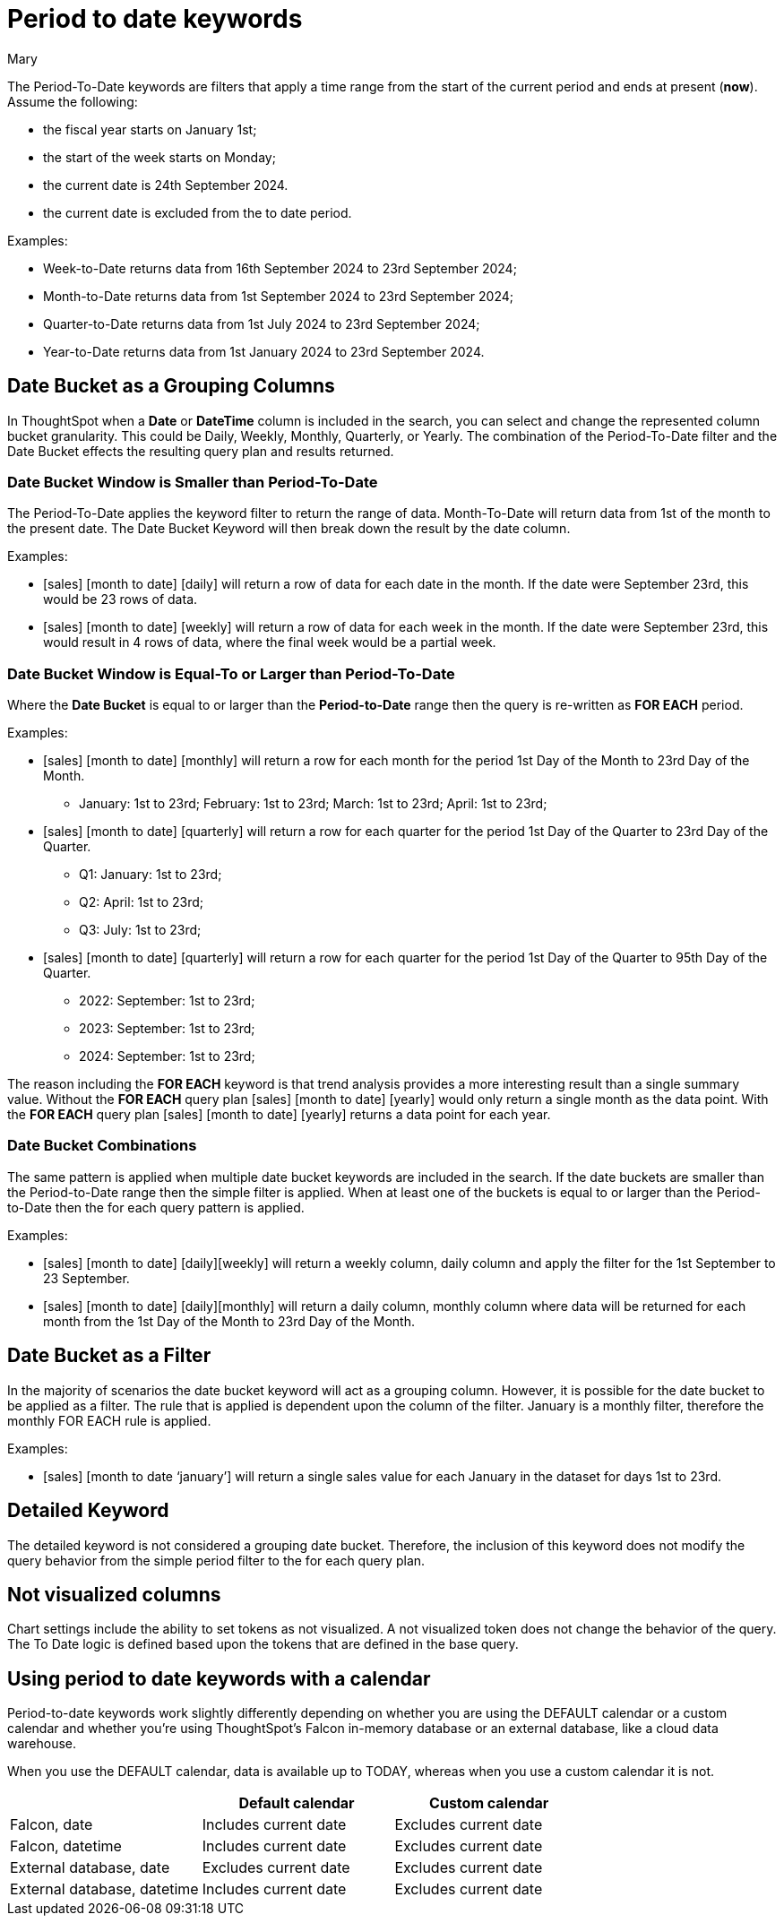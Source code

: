 = Period to date keywords
:last_updated: 11/20/2024
:linkattrs:
:author: Mary
:experimental:
:page-aliases:
:description: Learn how to work with period-to-date keywords.
:jira: SCAL-188158, SCAL-205713 (doc enhancement)


The Period-To-Date keywords are filters that apply a time range from the start of the current period and ends at present (*now*). Assume the following:

* the fiscal year starts on January 1st;
* the start of the week starts on Monday;
* the current date is 24th September 2024.
* the current date is excluded from the to date period.

Examples:

* Week-to-Date returns data from 16th September 2024 to 23rd September 2024;
* Month-to-Date returns data from 1st September 2024 to 23rd September 2024;
* Quarter-to-Date returns data from 1st July 2024 to 23rd September 2024;
* Year-to-Date returns data from 1st January 2024 to 23rd September 2024.

== Date Bucket as a Grouping Columns
In ThoughtSpot when a *Date* or *DateTime* column is included in the search, you can select and change the represented column bucket granularity. This could be Daily, Weekly, Monthly, Quarterly, or Yearly. The combination of the Period-To-Date filter and the Date Bucket effects the resulting query plan and results returned.

=== Date Bucket Window is Smaller than Period-To-Date
The Period-To-Date applies the keyword filter to return the range of data. Month-To-Date will return data from 1st of the month to the present date. The Date Bucket Keyword will then break down the result by the date column.

Examples:

* [sales] [month to date] [daily] will return a row of data for each date in the month. If the date were September 23rd, this would be 23 rows of data.
* [sales] [month to date] [weekly] will return a row of data for each week in the month. If the date were September 23rd, this would result in 4 rows of data, where the final week would be a partial week.

=== Date Bucket Window is Equal-To or Larger than Period-To-Date
Where the *Date Bucket* is equal to or larger than the *Period-to-Date* range then the query is re-written as *FOR EACH* period.

Examples:

* [sales] [month to date] [monthly] will return a row for each month for the period 1st Day of the Month to 23rd Day of the Month.

** January: 1st to 23rd;
February: 1st to 23rd;
March: 1st to 23rd;
April: 1st to 23rd;

* [sales] [month to date] [quarterly] will return a row for each quarter for the period 1st Day of the Quarter to 23rd Day of the Quarter.

** Q1: January: 1st to 23rd;
** Q2: April: 1st to 23rd;
** Q3: July: 1st to 23rd;

* [sales] [month to date] [quarterly] will return a row for each quarter for the period 1st Day of the Quarter to 95th Day of the Quarter.
** 2022: September: 1st to 23rd;
** 2023: September: 1st to 23rd;
** 2024: September: 1st to 23rd;

The reason including the *FOR EACH* keyword is that trend analysis provides a more interesting result than a single summary value. Without the *FOR EACH* query plan [sales] [month to date] [yearly] would only return a single month as the data point. With the *FOR EACH* query plan [sales] [month to date] [yearly] returns a data point for each year.

=== Date Bucket Combinations
The same pattern is applied when multiple date bucket keywords are included in the search. If the date buckets are smaller than the Period-to-Date range then the simple filter is applied. When at least one of the buckets is equal to or larger than the Period-to-Date then the for each query pattern is applied.

Examples:

* [sales] [month to date] [daily][weekly] will return a weekly column, daily column and apply the filter for the 1st September to 23 September.
* [sales] [month to date] [daily][monthly] will return a daily column, monthly column where data will be returned for each month from the 1st Day of the Month to 23rd Day of the Month.


== Date Bucket as a Filter
In the majority of scenarios the date bucket keyword will act as a grouping column. However, it is possible for the date bucket to be applied as a filter. The rule that is applied is dependent upon the column of the filter. January is a monthly filter, therefore the monthly FOR EACH rule is applied.

Examples:

* [sales] [month to date ‘january’] will return a single sales value for each January in the dataset for days 1st to 23rd.



////
The following period *_to date_* keywords exist:

- week to date
- month to date
- quarter to date
- year to date

== Behaviors

These filters have two behaviors that depend upon how they are used in conjunction with other date keywords. These secondary keywords are considered triggers, because they trigger a change in behavior of the *_to date_* keyword.

=== For each period

When a *_to date_* keyword is used in combination with a secondary date keyword at the same grain or higher, then the behavior is modified to  a FOR EACH period.

=== Current period

If no secondary date keyword is included in the query or the secondary date keyword is at a lower grain, then a filter for the CURRENT PERIOD is applied.


|===
| |Daily|Weekly|Monthly|Quarterly|Yearly

|Week to date
|_Current period_
|_FOR EACH PERIOD_

Less than or equal to day number of week


|_FOR EACH PERIOD_

FOR EACH PERIOD

Equal to week of month

AND

Less than or equal to day number of week

|_FOR EACH PERIOD_

Equal to week of quarter

AND

Less than or equal to day number of week

|_FOR EACH PERIOD_ 

Equal to week of year


AND

Less than or equal to day number of week


|Month to date
|_Current period_
|_Current period_
|_FOR EACH PERIOD_ 

Less than or equal to day number of month

|_FOR EACH PERIOD_ 

Equal to month of quarter

AND

Less than or equal to day number of month
|_FOR EACH PERIOD_ 

Equal to month of year

AND

Less than or equal to day number of month

|Quarter to date
|_Current period_
|_Current period_
|_Current period_
|_FOR EACH PERIOD_ 

Less than or equal to day number of quarter
|_FOR EACH PERIOD_ 

Equal to quarter of year

AND

Less than or equal to day number of quarter
|Year to date
|_Current period_
|_Current period_
|_Current period_
|_Current period_
|_FOR EACH PERIOD_

Less than or equal to day number of year
|===

=== To date filtering rules

* When acting as a filter for the CURRENT PERIOD, this behavior is similar to the behavior of the THIS PERIOD filter. However, there is a notable difference.

** THIS PERIOD is the complete period in question including any future days in the period. 
Whereas CURRENT PERIOD’s maximum boundary is less than TODAY as defined by the ThoughtSpot’s cluster timezone.

* CURRENT Period 

** For ThoughtSpot Cloud connections today are excluded from the boundary (less than today’s date).

** For ThoughtSpot’s Falcon database, today is included in the boundary (less than or equal to today’s date).

* FOR EACH includes today in the boundary (less than or equal to today’s date).

=== Grouping and filtering

In the majority of scenarios the secondary date keyword will act as a grouping column. For example: In the following search, monthly is the secondary date keyword and is acting as a grouping column.

[sales] [month to date] *[monthly]*

A secondary date keyword could also be applied as a filter. The rule that is applied is dependent upon the column of the filter. Example: January is a monthly filter, therefore the monthly FOR EACH rule is applied. 

[sales] [week to date] [‘january’] will return for all the months of January (every year of data):

* the sum of sales as a single value
* for today’s week of the month
* up to and including today’s day of the week

[sales] [month to date] [‘january’] will return for all the months of January (every year of data):

* the sum of sales as a single value
* up to and including today’s day of the month
////


== Detailed Keyword
The detailed keyword is not considered a grouping date bucket. Therefore, the inclusion of this keyword does not modify the query behavior from the simple period filter to the for each query plan.


== Not visualized columns

Chart settings include the ability to set tokens as not visualized. A not visualized token does not change the behavior of the query. The To Date logic is defined based upon the tokens that are defined in the base query.

////
== Examples

=== Current period

[cols="30%,20%,40%", stripes="even", options="header"]
|====================
|Search|Secondary keyword|Example
|[amount] [week to date]  |n/a |Amount of sales for the *current week* (as defined by the calendar) with a transaction date of *less than today*. 
|[amount] [month to date] |n/a  |Amount of sales for the *current month* (as defined by the calendar) with a transaction date of *less than today*.  
|[amount] [quarter to date]  |n/a  |Amount of sales for the *current quarter* (as defined by the calendar) with a transaction date of *less than today*.
|[amount] [year to date]  |n/a  |Amount of sales for the *current year* (as defined by the calendar) with a transaction date of *less than today*.  
|[amount] [week to date] [daily]  |Less than to date period  |Amount of sales for the *current week, broken down by Day* with a transaction date of *less than today*.  
|[amount] [month to date] [daily\|weekly]  |Less than to date period  |Amount of sales for the *current month, broken down by Day\|Week* with a transaction date of *less than today*.
|[amount] [quarter to date] [daily\|weekly\|monthly]   |Less than to date period  |Amount of sales for the *current month, broken down by Day\|Week\|Month\|Quarterly* with a transaction date of *less than today*.
|====================

=== For each period

[cols="30%,20%,40%", stripes="even", options="header"]
|====================
|Search|Secondary keyword|Example
|[amount] [week to date] [weekly] |For each week a|Amount of sales *for each week*, where

- the *transaction date’s day of the week is less than or equal* to today’s day of the week.
Broken down

- By week
|[amount] [week to date] [monthly] |For each month  a|Amount of sales *for each month*, where:

- the *transaction date’s day of the week is less than or equal* to today’s day of the week.

And

- the *transaction date’s week of the month* is *equal to today’s week of the month*.

Broken down

- By monthly

|[amount] [week to date] [quarterly] |For each quarter  a|Amount of sales *for each quarter*, where:

- the *transaction date’s day of the week is less than or equal* to today’s day of the week.

And

- the *transaction date’s week of the quarter* is *equal to today’s week of the quarter*.

Broken down

- By quarter
|[amount] [week to date] [yearly]  |For each year a|Amount of sales *for each year*, where:

- the *transaction date’s day of the week is less than or equal* to today’s day of the week.

And

- the *transaction date’s week of the year* is *equal to today’s week of the year*.

Broken down

- By year
|[amount] [month to date] [monthly]  |For each month  a|Amount of sales *for each month*, where:

- the *transaction date’s day of the month is less than or equal* to today’s day of the month.

Broken down

- By month
|[amount] [month to date] [quarterly] |For each quarter  a|Amount of sales *for each quarter*, where:

- the *transaction date’s day of the month is less than or equal* to today’s day of the month.

And

- the *transaction date’s month of the quarter* is *equal to today’s month of the quarter*.

Broken down

- By quarter
|[amount] [month to date] [yearly]   |For each year  a|Amount of sales *for each year*, where:

- the *transaction date’s day of the month is less than or equal* to today’s day of the month.

And

- the *transaction date’s month of the year* is *equal to today’s month of the year*.

Broken down

- By year
|[amount] [month to date] [quarterly] |For each quarter  a|Amount of sales *for each quarter*, where:

- the *transaction date’s day of the month is less than or equal* to today’s day of the month.

And

- the *transaction date’s month of the quarter* is *equal to today’s month of the quarter*.

Broken down

- By quarter
|[amount] [week to date] [weekly] [daily]  |For each week with breakdown by day  a|Amount of sales *for each week*, where:

- the *transaction date’s day of the week is less than or equal* to today’s day of the week.

Broken down

- By week, then day
|[amount] [week to date] [monthly] [daily] |For each month with breakdown by day  a|Amount of sales *for each month*, where:

- the *transaction date’s day of the week is less than or equal* to today’s day of the week.

And

- the *transaction date’s week of the month* is *equal to today’s week of the month*.

Broken down

- By month and day
|[amount] [week to date] ‘january’ |For each month filtered to January  a|*Aggregated* amount of sales *for each month of January*, where:

- the *transaction date’s day of the week is less than or equal* to today’s day of the week.

And

- the *transaction date’s week of the month* is *equal to today’s week of the month*.
|[amount] [week to date] ‘2021’ ‘2022’ |For each year filtered to 2021 and 2022  a|*Aggregated* amount of sales *for each year with years of 2021 and 2022*, where:

- the *transaction date’s day of the week is less than or equal* to today’s day of the week.

And

- the *transaction date’s week of the year* is *equal to today’s week of the year*.
|====================
////

== Using period to date keywords with a calendar

Period-to-date keywords work slightly differently depending on whether you are using the DEFAULT calendar or a custom calendar and whether you’re using ThoughtSpot’s Falcon in-memory database or an external database, like a cloud data warehouse.

When you use the DEFAULT calendar, data is available up to TODAY, whereas when you use a custom calendar it is not.



|===
| |Default calendar |Custom calendar

|Falcon, date
|Includes current date
|Excludes current date

|Falcon, datetime
|Includes current date
|Excludes current date

|External database, date
|Excludes current date
|Excludes current date

|External database, datetime
|Includes current date
|Excludes current date
|===


